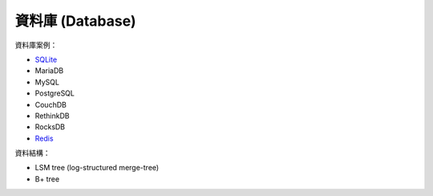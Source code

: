 ========================================
資料庫 (Database)
========================================


資料庫案例：

* `SQLite <sqlite.rst>`_
* MariaDB
* MySQL
* PostgreSQL
* CouchDB
* RethinkDB
* RocksDB
* `Redis <redis.rst>`_


資料結構：

* LSM tree (log-structured merge-tree)
* B+ tree
